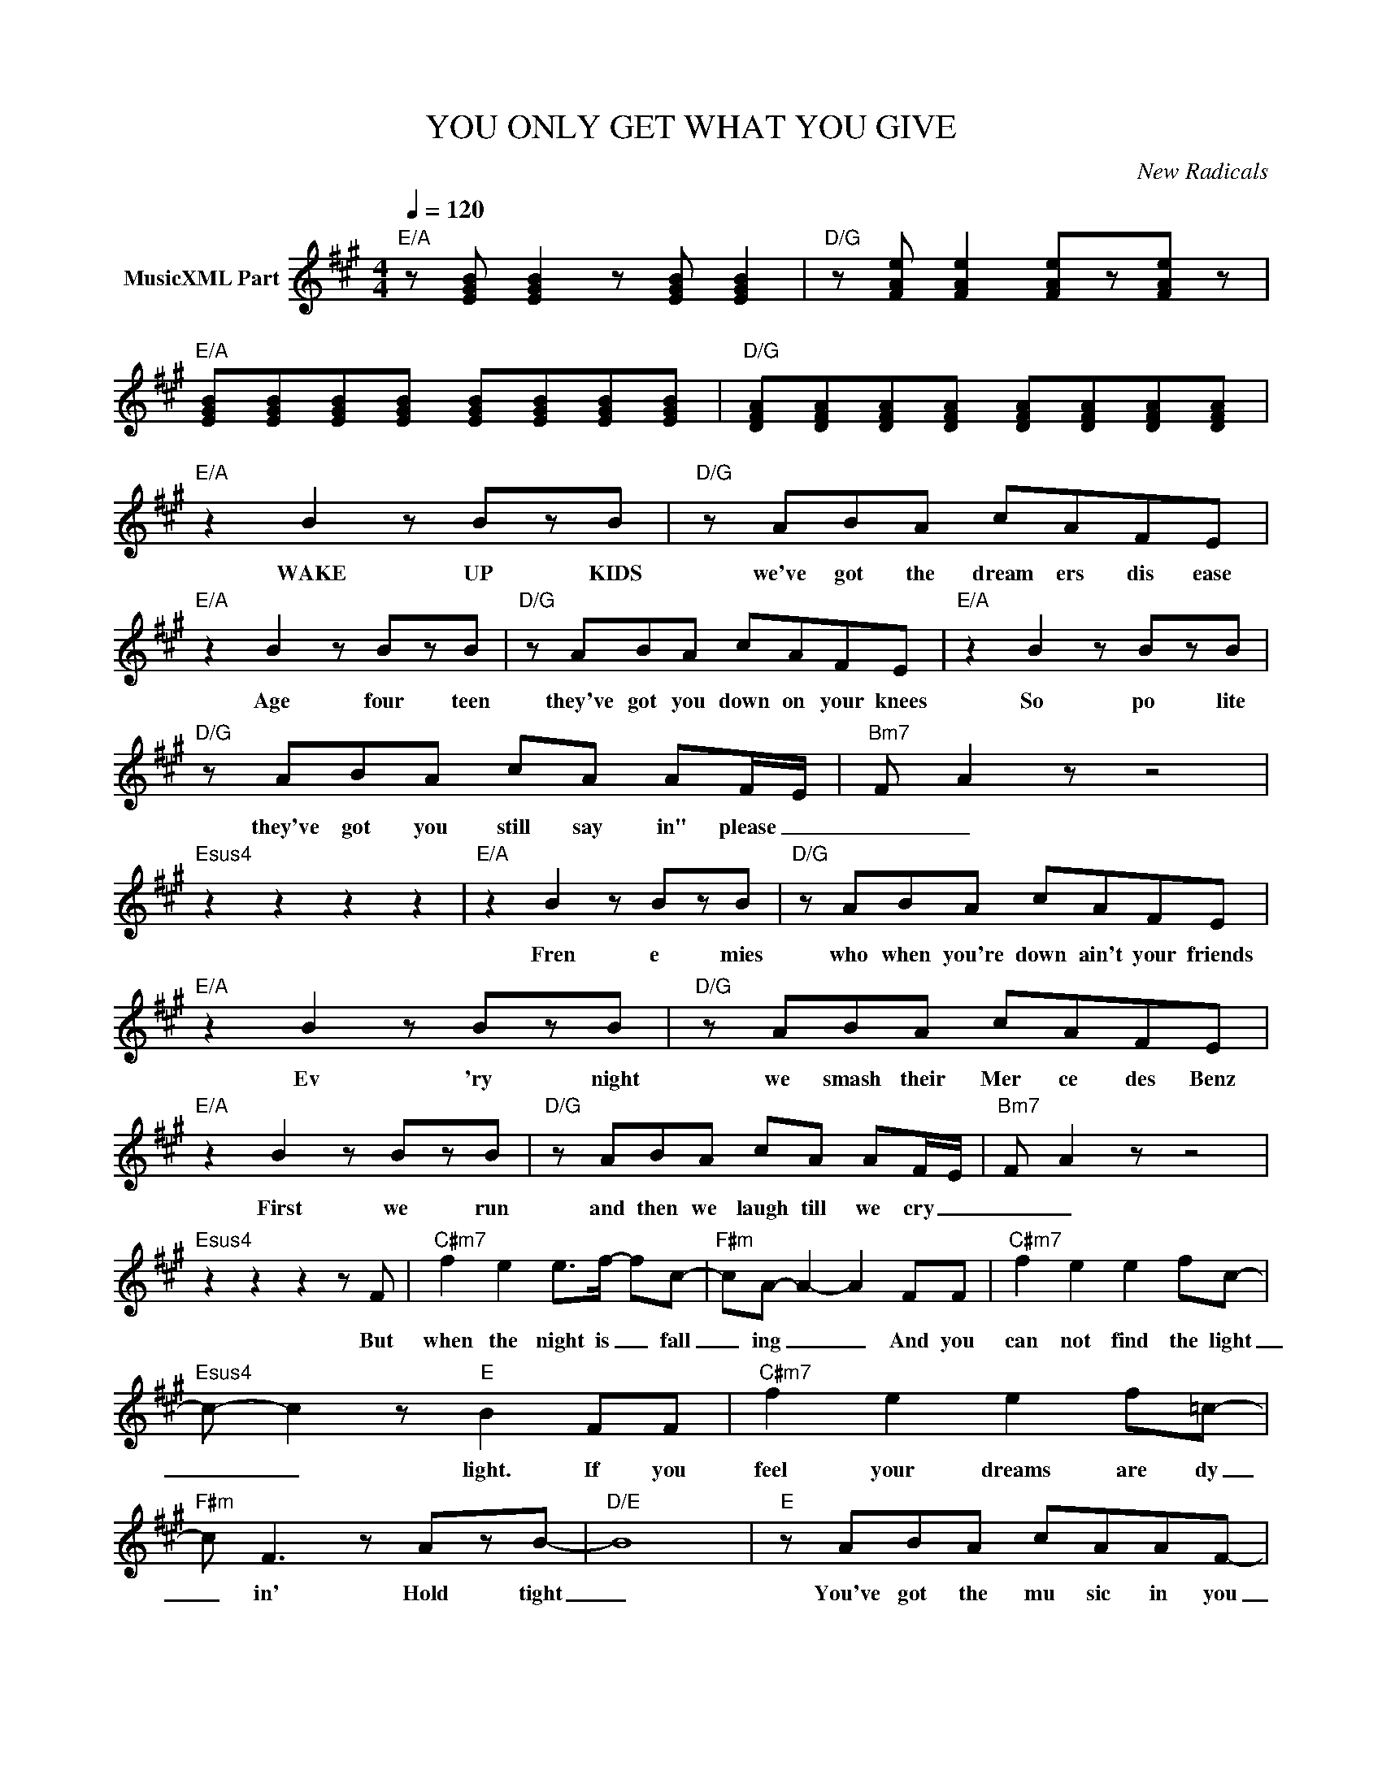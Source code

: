 X:1
T:YOU ONLY GET WHAT YOU GIVE
C:New Radicals
Z:All Rights Reserved
L:1/8
Q:1/4=120
M:4/4
K:A
V:1 treble nm="MusicXML Part"
%%MIDI program 0
V:1
"E/A" z [EGB] [EGB]2 z [EGB] [EGB]2 |"D/G" z [FAe] [FAe]2 [FAe]z[FAe] z | %2
w: ||
"E/A" [EGB][EGB][EGB][EGB] [EGB][EGB][EGB][EGB] |"D/G" [DFA][DFA][DFA][DFA] [DFA][DFA][DFA][DFA] | %4
w: ||
"E/A" z2 B2 z BzB |"D/G" z ABA cAFE |"E/A" z2 B2 z BzB |"D/G" z ABA cAFE |"E/A" z2 B2 z BzB | %9
w: WAKE UP KIDS|we've got the dream ers dis ease|Age four teen|they've got you down on your knees|So po lite|
"D/G" z ABA cA AF/E/- |"Bm7" F- A2 z z4 |"Esus4" z2 z2 z2 z2 |"E/A" z2 B2 z BzB |"D/G" z ABA cAFE | %14
w: they've got you still say in" please _|_ _||Fren e mies|who when you're down ain't your friends|
"E/A" z2 B2 z BzB |"D/G" z ABA cAFE |"E/A" z2 B2 z BzB |"D/G" z ABA cA AF/E/- |"Bm7" F- A2 z z4 | %19
w: Ev 'ry night|we smash their Mer ce des Benz|First we run|and then we laugh till we cry _|_ _|
"Esus4" z2 z2 z2 z F |"C#m7" f2 e2 e>f- fc- |"F#m" cA- A2- A2 FF |"C#m7" f2 e2 e2 fc- | %23
w: But|when the night is _ fall|_ ing _ _ And you|can not find the light|
"Esus4" c- c2 z"E" B2 FF |"C#m7" f2 e2 e2 f=c- |"F#m" c F3 z AzB- |"D/E" B8 |"E" z ABA cAAF- | %28
w: _ _ light. If you|feel your dreams are dy|_ in' Hold tight|_|You've got the mu sic in you|
"A/D" E2 B2 z BzB |"Esus4" z ABA"E" cAAE |"C#m7""^this is the best song EVER" z2 B2 z B2 B | %31
w: _ Don't let go|You've got the mu sic in you|One dance left|
"F#m7" z ABA"E" cAAF- |"A/D" E2 B2 z BzB |"Esus4" z ABA"E" cAAE |"C#m7" z2 B2 z B2 B | %35
w: This world is gon na pull thru|_ Don't give up|You got a rea son to live|Can't for get|
"F#m7" z ABA"E" cA AF/E/ |"Dmaj9" FA- A6- |"E/A" [EGB][EGB][EGB] [EGB][EGB][EGB][EGB] z | %38
w: We on ly get what we give _|_ _ _||
"D/G" z2 z F A/A/A/-A/ FE |"E/A" z Az=c- c2 z2 |"D/G" z4 a/a/a/a/ a2 |"E/A" z2 B2 z BzB | %42
w: I'm com in' home _ ba by|You're tops _|Give it to me now.|FOUR A. M.|
"D/G" z ABA cAFE |"E/A" z2 B2 z BzB |"D/G" z ABA cAFE |"E/A" z2 B2 z BzB |"D/G" z ABA cA AF/E/- | %47
w: we run the mir ac le mile|we're flat broke|but hey we do it in style|THE BIG Rich|GOD's fly in' in for your tri al|
"Bm7""_Your  Üncle luvs you" F- A2 z z4 |"Esus4" z2 z2 z2 z F |"C#m7" f2 e2 e>f- fc- | %50
w: _ _|But|when the night is _ fall|
"F#m" cA- A2- A2 z F |"C#m7" f2 e2 e2 fc- |"Esus4" c- c2"E" B2 z FF |"C#m7" f2 e2 e2 f=c- | %54
w: _ ing _ _ you|can not find a friend|_ _ friend If you|feel your tree is break|
"F#m" A2 z2 z2 A2 |"D/E" B2 z2 z2 z2 |"E" z ABA cAAF- |"A/D" E2 B2 z BzB |"Esus4" z ABA"E" cAAE | %59
w: ing just|then|You've got the mu sic in you|_ Don't let go|You've got the mu sic in you|
"C#m7" z2 B2 z B2 B |"F#m7" z ABA"E" cAAF- |"A/D" E2 B2 z BzB |"Esus4" z ABA"E" cAAE | %63
w: One dance left|This world is gon na pull thru|_ Don't give up|You got a rea son to live|
"C#m7" z2 B2 z B2 B |"F#m7" z ABA"E" cA AF/E/ |"Dmaj9" FA- A6- |"E/A" z2 z E FA-A=c- | %67
w: Can't for get|We on ly get what we give _|_ _ _|This whole damn _ world|
"Em7" (3:2:2c B2 z/ A"D"F/- FA-AA |"E/A" E2 z E FAA=c- |"Em7" cB z/ E3/2"D" (3:2:2F A2- AA | %70
w: _ _ could fall _ a _ part|_ You'll be O. _ K.|_ _ Fol low your _ heart|
"E/A" E2 z E/F/- FA- (3:2:2A =c2- |"Em7" c<B (3:2:2z E2"D" A A2 A |"E/A" E2 z E (3:2:2F A2- Ac | %73
w: _ Your in _ harm's _ way|_ _ I'm right be hind|_ Now say you're _ mine.|
"D/E" (3:2:2c B2- B4- B2- |"E" B8- |"D/E" B8 | z2"A/D" B2 z BzB |"Esus4" z ABA"E6" cAAB | %78
w: _ _ _ _|||Don't let go|I feel the mu sic in you|
"A/D" A3 G- G3 F |"Esus4" F3- E- =C-B,- A,2 |"C#m" A3- G- G3 F- |"F#m" F3- E-"E" =C-B,- A,2 | %82
w: FLY _ _ _|_ _ _ _ _|HIGH _ _ _|_ _ _ _ _|
"A/D" A3 B- B4- |"Esus4" B4 z2 B2 |"C#m7" B8- |"F#m/E" B8- |"A/D" B8 |"Esus4" z ABA"E" cAAF | %88
w: What's real _|_ can't|die|_||You only get what you give _|
"C#m7" E8 |"F#m7" z ABA"E" cAAF |"A/D" E2 B2 z BzB |"Esus4" z ABA"E" cAA=g- |"C#m" g4- g-e-f-c- | %93
w: _|You're gon na get what you give|_ Don't give up|Just don't be af raid to leave|_ _ _ _ _|
"F#m/E" c8 |"A/D" FAFA FAcA |"Esus4" FAFA"E" FAcA |"C#m" FAFA FAcA |"F#m7" FAFA"E" cBAF | %98
w: |health in sur ance rip off ly ing,|F D A big bank ers buy ing.|Fake com put er crash es din ing.|clon ing while they're mul tip ply ing|
"A/D" FAFA FAcA |"Esus4" FAFA"E" FAcA |"C#m" FAFA FAcA |"F#m7" FAFA"E" cccc |:"A/D" z2 B2 z BzB | %103
w: Fash ion shoots with Bek and Han son,|Court ney Love and Mar Lyn Man son|Your all fakes run to your man sions.|Come ar ound we'll kick your ass in.|Don't let go.|
"Esus4" z ABA"E" cAFF :| %104
w: You've got the mu sic in you.|

